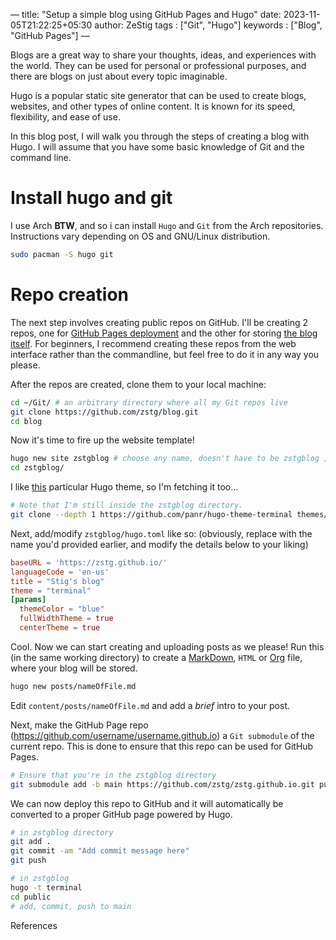 ---
title: "Setup a simple blog using GitHub Pages and Hugo"
date: 2023-11-05T21:22:25+05:30
author: ZeStig
tags : ["Git", "Hugo"]
keywords : ["Blog", "GitHub Pages"]
---

Blogs are a great way to share your thoughts, ideas, and experiences with the world. They can be used for personal or professional purposes, and there are blogs on just about every topic imaginable.

Hugo is a popular static site generator that can be used to create blogs, websites, and other types of online content. It is known for its speed, flexibility, and ease of use.

In this blog post, I will walk you through the steps of creating a blog with Hugo. I will assume that you have some basic knowledge of Git and the command line.

* Install hugo and git
I use Arch *BTW*, and so i can install ~Hugo~ and ~Git~ from the Arch repositories. Instructions vary depending on OS and GNU/Linux distribution.

#+begin_src bash
sudo pacman -S hugo git
#+end_src

* Repo creation
The next step involves creating public repos on GitHub. I'll be creating 2 repos, one for [[https://github.com/zstg/zstg.github.io][GitHub Pages deployment]] and the other for storing [[https://github.com/zstg/blog][the blog itself]]. For beginners, I recommend creating these repos from the web interface rather than the commandline, but feel free to do it in any way you please.

After the repos are created, clone them to your local machine:

#+begin_src bash
cd ~/Git/ # an arbitrary directory where all my Git repos live
git clone https://github.com/zstg/blog.git
cd blog
#+end_src

Now it's time to fire up the website template!
#+begin_src bash
hugo new site zstgblog # choose any name, doesn't have to be zstgblog ;)
cd zstgblog/
#+end_src

I like [[https://github.com/panr/hugo-theme-terminal][this]] particular Hugo theme, so I'm fetching it too...
#+begin_src bash
# Note that I'm still inside the zstgblog directory.
git clone --depth 1 https://github.com/panr/hugo-theme-terminal themes/terminal
#+end_src

Next, add/modify =zstgblog/hugo.toml= like so: (obviously, replace with the name you'd provided earlier, and modify the details below to your liking)
#+begin_src toml
baseURL = 'https://zstg.github.io/'
languageCode = 'en-us'
title = "Stig's blog"
theme = "terminal"
[params]
  themeColor = "blue"
  fullWidthTheme = true
  centerTheme = true
#+end_src

Cool. Now we can start creating and uploading posts as we please! Run this (in the same working directory) to create a [[https://markdownguide.org][MarkDown]], ~HTML~ or [[https://orgmode.org][Org]] file, where your blog will be stored.
#+begin_src bash
hugo new posts/nameOfFile.md
#+end_src

Edit ~content/posts/nameOfFile.md~ and add a /brief/ intro to your post.

Next, make the GitHub Page repo (https://github.com/username/username.github.io) a ~Git submodule~ of the current repo. This is done to ensure that this repo can be used for GitHub Pages.
#+begin_src bash
# Ensure that you're in the zstgblog directory
git submodule add -b main https://github.com/zstg/zstg.github.io.git public
#+end_src

We can now deploy this repo to GitHub and it will automatically be converted to a proper GitHub page powered by Hugo.
#+begin_src bash
# in zstgblog directory
git add .
git commit -am "Add commit message here"
git push
#+end_src

# To build the website
#+begin_src bash
# in zstgblog
hugo -t terminal
cd public
# add, commit, push to main
#+end_src

***** References
[1]: [[https://www.youtube.com/watch?v=LIFvgrRxdt4][Ref 1]]
